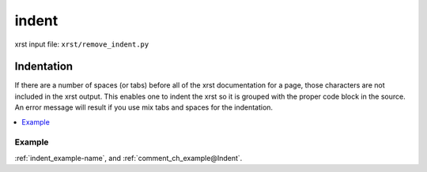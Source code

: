 .. _indent-name:

!!!!!!
indent
!!!!!!

xrst input file: ``xrst/remove_indent.py``

.. meta::
   :keywords: indent, indentation

.. index:: indent, indentation

.. _indent-title:

Indentation
###########
If there are a number of spaces (or tabs) before
all of the xrst documentation for a page,
those characters are not included in the xrst output.
This enables one to indent the
xrst so it is grouped with the proper code block in the source.
An error message will result if
you use mix tabs and spaces for the indentation.

.. contents::
   :local:

.. _indent@Example:

Example
*******
:ref:`indent_example-name`, and
:ref:`comment_ch_example@Indent`.
